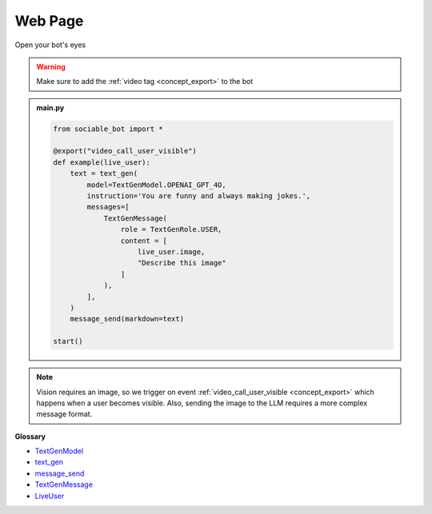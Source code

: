 Web Page
==========================

Open your bot's eyes

.. warning::
    Make sure to add the :ref:`video tag <concept_export>` to the bot

.. admonition:: main.py

    .. code-block:: python
        :name: code
        
        from sociable_bot import *

        @export("video_call_user_visible")
        def example(live_user):
            text = text_gen(
                model=TextGenModel.OPENAI_GPT_4O,
                instruction='You are funny and always making jokes.',
                messages=[
                    TextGenMessage(
                        role = TextGenRole.USER,
                        content = [
                            live_user.image,
                            "Describe this image"
                        ]
                    ),
                ],
            )
            message_send(markdown=text)

        start()

.. note::
    Vision requires an image, so we trigger on event :ref:`video_call_user_visible <concept_export>` which happens when a user becomes visible. Also, sending the image to the LLM requires a more complex message format.


**Glossary**

* `TextGenModel <api.html#sociable_bot.TextGenModel>`_
* `text_gen <api.html#sociable_bot.text_gen>`_
* `message_send <api.html#sociable_bot.message_send>`_
* `TextGenMessage <api.html#sociable_bot.TextGenMessage>`_
* `LiveUser <api.html#sociable_bot.LiveUser>`_